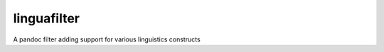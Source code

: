 linguafilter
============

.. image:: https://travis-ci.org/benweedon/linguafilter.svg?branch=master
    :target: https://travis-ci.org/benweedon/linguafilter
    :alt: Travis Test Status
.. image:: https://coveralls.io/repos/github/benweedon/linguafilter/badge.svg?branch=master
    :target: https://coveralls.io/github/benweedon/linguafilter?branch=master
    :alt: Test Coverage
.. image:: https://img.shields.io/pypi/v/linguafilter.svg
    :target: https://pypi.python.org/pypi/linguafilter
    :alt: PyPi
.. image:: https://img.shields.io/pypi/pyversions/linguafilter.svg
    :target: https://pypi.python.org/pypi/linguafilter
    :alt: Python Versions

A pandoc filter adding support for various linguistics constructs
